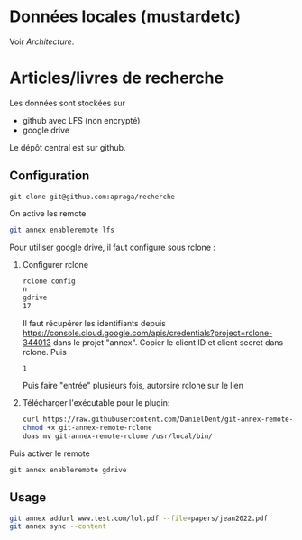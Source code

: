 * Données locales (mustardetc)
Voir [[Architecture]].

* Articles/livres de recherche
Les données sont stockées sur
- github avec LFS (non encrypté)
- google drive

Le dépôt central est sur github.
** Configuration
#+begin_src
git clone git@github.com:apraga/recherche
#+end_src
On active les remote
#+begin_src sh
git annex enableremote lfs
#+end_src

Pour utiliser google drive, il faut configure sous rclone :
1. Configurer rclone
   #+begin_src sh
rclone config
n
gdrive
17
   #+end_src
   Il faut récupérer les identifiants depuis https://console.cloud.google.com/apis/credentials?project=rclone-344013
   dans le projet "annex". Copier le client ID et client secret dans rclone. Puis
   #+begin_src
1
   #+end_src
  Puis faire "entrée" plusieurs fois, autorsire rclone sur le lien
2. Télécharger l'exécutable pour le plugin:
    #+begin_src sh
    curl https://raw.githubusercontent.com/DanielDent/git-annex-remote-rclone/master/git-annex-remote-rclone > git-annex-remote-rclone
    chmod +x git-annex-remote-rclone
    doas mv git-annex-remote-rclone /usr/local/bin/
    #+end_src

Puis activer le remote
#+begin_src
git annex enableremote gdrive
#+end_src
** Usage
#+begin_src sh
git annex addurl www.test.com/lol.pdf --file=papers/jean2022.pdf
git annex sync --content
#+end_src
